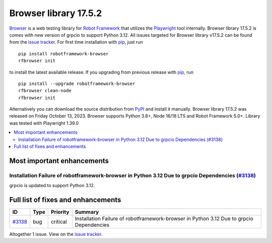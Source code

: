 ======================
Browser library 17.5.2
======================


.. default-role:: code


Browser_ is a web testing library for `Robot Framework`_ that utilizes
the Playwright_ tool internally. Browser library 17.5.2 is comes with new
version of grpcio to support Python 3.12. All issues targeted for Browser
library v17.5.2 can be found from the `issue tracker`_.
For first time installation with pip_, just run
::
   pip install robotframework-browser
   rfbrowser init
to install the latest available release. If you upgrading
from previous release with pip_, run
::
   pip install --upgrade robotframework-browser
   rfbrowser clean-node
   rfbrowser init
Alternatively you can download the source distribution from PyPI_ and
install it manually. Browser library 17.5.2 was released on Friday October 13, 2023.
Browser supports Python 3.8+, Node 16/18 LTS and Robot Framework 5.0+.
Library was tested with Playwright 1.39.0

.. _Robot Framework: http://robotframework.org
.. _Browser: https://github.com/MarketSquare/robotframework-browser
.. _Playwright: https://github.com/microsoft/playwright
.. _pip: http://pip-installer.org
.. _PyPI: https://pypi.python.org/pypi/robotframework-browser
.. _issue tracker: https://github.com/MarketSquare/robotframework-browser/milestones/v17.5.2


.. contents::
   :depth: 2
   :local:

Most important enhancements
===========================

Installation Failure of robotframework-browser in Python 3.12 Due to grpcio Dependencies (`#3138`_)
---------------------------------------------------------------------------------------------------
grpcio is updated to support Python 3.12.


Full list of fixes and enhancements
===================================

.. list-table::
    :header-rows: 1

    * - ID
      - Type
      - Priority
      - Summary
    * - `#3138`_
      - bug
      - critical
      - Installation Failure of robotframework-browser in Python 3.12 Due to grpcio Dependencies

Altogether 1 issue. View on the `issue tracker <https://github.com/MarketSquare/robotframework-browser/issues?q=milestone%3Av17.5.2>`__.

.. _#3138: https://github.com/MarketSquare/robotframework-browser/issues/3138
